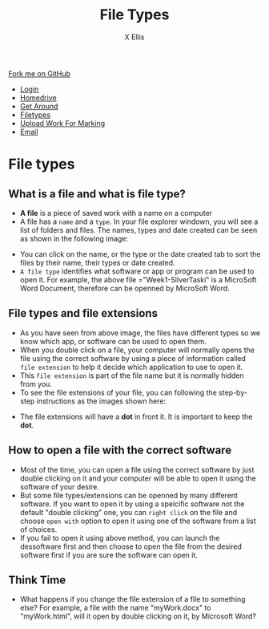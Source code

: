 #+STARTUP:indent
#+HTML_HEAD: <link rel="stylesheet" type="text/css" href="css/styles.css"/>
#+HTML_HEAD_EXTRA: <link href='http://fonts.googleapis.com/css?family=Ubuntu+Mono|Ubuntu' rel='stylesheet' type='text/css'>
#+HTML_HEAD_EXTRA: <script src="http://ajax.googleapis.com/ajax/libs/jquery/1.9.1/jquery.min.js" type="text/javascript"></script>
#+HTML_HEAD_EXTRA: <script src="js/navbar.js" type="text/javascript"></script>
#+HTML_HEAD_EXTRA: <script src="js/strikeThrough.js" type="text/javascript"></script>
#+OPTIONS: f:nil author:AUTHOR num:1 creator:AUTHOR timestamp:nil toc:nil html-style:nil html-postamble:nil
#+TITLE: File Types
#+AUTHOR: X Ellis

#+BEGIN_HTML
  <div class="github-fork-ribbon-wrapper left">
    <div class="github-fork-ribbon">
      <a href="https://github.com/digixc/8-CS-ProblemSolving">Fork me on GitHub</a>
    </div>
  </div>
<div id="stickyribbon">
    <ul>
      <li><a href="1_Lesson.html">Login</a></li>
      <li><a href="2_Lesson.html">Homedrive</a></li>
      <li><a href="3_Lesson.html">Get Around</a></li>
      <li><a href="4_Lesson.html">Filetypes</a></li>
      <li><a href="6_Lesson.html">Upload Work For Marking</a></li>
      <li><a href="5_Lesson.html">Email</a></li>
    </ul>
  </div>
#+END_HTML
* COMMENT Use as a template
:PROPERTIES:
:HTML_CONTAINER_CLASS: activity
:END:
** Learn It
:PROPERTIES:
:HTML_CONTAINER_CLASS: learn
:END:

** Research It
:PROPERTIES:
:HTML_CONTAINER_CLASS: research
:END:

** Design It
:PROPERTIES:
:HTML_CONTAINER_CLASS: design
:END:

** Build It
:PROPERTIES:
:HTML_CONTAINER_CLASS: build
:END:

** Test It
:PROPERTIES:
:HTML_CONTAINER_CLASS: test
:END:

** Run It
:PROPERTIES:
:HTML_CONTAINER_CLASS: run
:END:

** Document It
:PROPERTIES:
:HTML_CONTAINER_CLASS: document
:END:

** Code It
:PROPERTIES:
:HTML_CONTAINER_CLASS: code
:END:

** Program It
:PROPERTIES:
:HTML_CONTAINER_CLASS: program
:END:

** Try It
:PROPERTIES:
:HTML_CONTAINER_CLASS: try
:END:

** Badge It
:PROPERTIES:
:HTML_CONTAINER_CLASS: badge
:END:

** Save It
:PROPERTIES:
:HTML_CONTAINER_CLASS: save
:END:
* File types
:PROPERTIES:
:HTML_CONTAINER_CLASS: activity
:END:

** What is a file and what is file type?
:PROPERTIES:
:HTML_CONTAINER_CLASS: learn
:END: 
- *A file* is a piece of saved work with a name on a computer 
- A file has a =name= and a =type=. In your file explorer windown, you will see a list of folders and files.  The names, types and date created can be seen as shown in the following image:
[[./img/fileTypes1.png]]
- You can click on the name, or the type or the date created tab to sort the files by their name, their types or date created.
- =A file type= identifies what software or app or program can be used to open it. For example, the above file ="Week1-SilverTaski" is a MicroSoft Word Document, therefore can be openned by MicroSoft Word.

** File types and file extensions
:PROPERTIES:
:HTML_CONTAINER_CLASS: learn
:END: 
- As you have seen from above image, the files have different types so we know which app, or software can be used to open them. 
- When you double click on a file, your computer will normally opens the file using the correct software by using a piece of information called =file extension= to help it decide which application to use to open it.
- This =file extension= is part of the file name but it is normally hidden from you. 
- To see the file extensions of your file, you can following the step-by-step instructions as the images shown here:
[[./img/fileExtensions.png]]
[[./img/fileExtension2.png]]
- The file extensions will have a *dot* in front it.   It is important to keep the *dot*.

** How to open a file with the correct software
:PROPERTIES:
:HTML_CONTAINER_CLASS: learn
:END: 
 
- Most of the time, you can open a file using the correct software by just double clicking on it and your computer will be able to open it using the software of your desire.
- But some file types/extensions can be openned by many different software.  If you want to open it by using a speicific software not the default "double clicking" one, you can =right click= on the file and choose =open with= option to open it using one of the software from a list of choices.
- If you fail to open it using above method, you can launch the dessoftware first and then choose to open the file from the desired software first if you are sure the software can open it.
** Think Time
:PROPERTIES:
:HTML_CONTAINER_CLASS: try
:END: 
 - What happens if you change the file extension of a file to something else? For example, a file with the name "myWork.docx" to "myWork.html", will it open by double clicking on it, by Microsoft Word?
